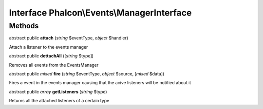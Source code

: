 Interface **Phalcon\\Events\\ManagerInterface**
===============================================

Methods
---------

abstract public  **attach** (*string* $eventType, *object* $handler)

Attach a listener to the events manager



abstract public  **dettachAll** ([*string* $type])

Removes all events from the EventsManager



abstract public *mixed*  **fire** (*string* $eventType, *object* $source, [*mixed* $data])

Fires a event in the events manager causing that the acive listeners will be notified about it



abstract public *array*  **getListeners** (*string* $type)

Returns all the attached listeners of a certain type



